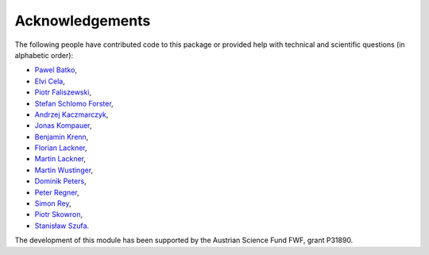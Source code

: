 Acknowledgements
================

The following people have contributed code to this package or provided help with technical and
scientific questions (in alphabetic order):

- `Pawel Batko <https://github.com/pbatko>`_,
- `Elvi Cela <https://github.com/elvic96>`_,
- `Piotr Faliszewski <http://home.agh.edu.pl/~faliszew/>`_,
- `Stefan Schlomo Forster <https://github.com/stefanschlomoforster>`_,
- `Andrzej Kaczmarczyk <http://www.user.tu-berlin.de/droores/>`_,
- `Jonas Kompauer <https://github.com/JKompa>`_,
- `Benjamin Krenn <https://github.com/benjaminkrenn>`_,
- `Florian Lackner <https://github.com/Florian-Lackner>`_,
- `Martin Lackner <http://martin.lackner.xyz/>`_,
- `Martin Wustinger <https://github.com/mwustinger>`_,
- `Dominik Peters <http://dominik-peters.de/>`_,
- `Peter Regner <https://github.com/lumbric>`_,
- `Simon Rey <https://simonrey.fr/>`_,
- `Piotr Skowron <https://www.mimuw.edu.pl/~ps219737/>`_,
- `Stanisław Szufa <http://ww2.ii.uj.edu.pl/~szufa/>`_.

The development of this module has been supported by the Austrian Science Fund FWF, grant P31890.
